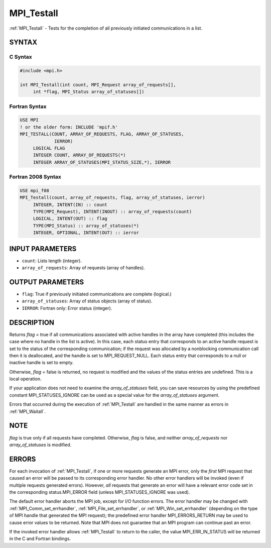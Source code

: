 .. _mpi_testall:


MPI_Testall
===========

.. include_body

:ref:`MPI_Testall` - Tests for the completion of all previously initiated
communications in a list.


SYNTAX
------


C Syntax
^^^^^^^^

.. code-block:: c

   #include <mpi.h>

   int MPI_Testall(int count, MPI_Request array_of_requests[],
   	int *flag, MPI_Status array_of_statuses[])


Fortran Syntax
^^^^^^^^^^^^^^

.. code-block:: fortran

   USE MPI
   ! or the older form: INCLUDE 'mpif.h'
   MPI_TESTALL(COUNT, ARRAY_OF_REQUESTS, FLAG, ARRAY_OF_STATUSES,
   		IERROR)
   	LOGICAL	FLAG
   	INTEGER	COUNT, ARRAY_OF_REQUESTS(*)
   	INTEGER	ARRAY_OF_STATUSES(MPI_STATUS_SIZE,*), IERROR


Fortran 2008 Syntax
^^^^^^^^^^^^^^^^^^^

.. code-block:: fortran

   USE mpi_f08
   MPI_Testall(count, array_of_requests, flag, array_of_statuses, ierror)
   	INTEGER, INTENT(IN) :: count
   	TYPE(MPI_Request), INTENT(INOUT) :: array_of_requests(count)
   	LOGICAL, INTENT(OUT) :: flag
   	TYPE(MPI_Status) :: array_of_statuses(*)
   	INTEGER, OPTIONAL, INTENT(OUT) :: ierror


INPUT PARAMETERS
----------------
* ``count``: Lists length (integer).
* ``array_of_requests``: Array of requests (array of handles).

OUTPUT PARAMETERS
-----------------
* ``flag``: True if previously initiated communications are complete (logical.)
* ``array_of_statuses``: Array of status objects (array of status).
* ``IERROR``: Fortran only: Error status (integer).

DESCRIPTION
-----------

Returns *flag* = true if all communications associated with active
handles in the array have completed (this includes the case where no
handle in the list is active). In this case, each status entry that
corresponds to an active handle request is set to the status of the
corresponding communication; if the request was allocated by a
nonblocking communication call then it is deallocated, and the handle is
set to MPI_REQUEST_NULL. Each status entry that corresponds to a null or
inactive handle is set to empty.

Otherwise, *flag* = false is returned, no request is modified and the
values of the status entries are undefined. This is a local operation.

If your application does not need to examine the *array_of_statuses*
field, you can save resources by using the predefined constant
MPI_STATUSES_IGNORE can be used as a special value for the
*array_of_statuses* argument.

Errors that occurred during the execution of :ref:`MPI_Testall` are handled in
the same manner as errors in :ref:`MPI_Waitall`.


NOTE
----

*flag* is true only if all requests have completed. Otherwise, *flag* is
false, and neither *array_of_requests* nor *array_of_statuses* is
modified.


ERRORS
------

For each invocation of :ref:`MPI_Testall`, if one or more requests generate an
MPI error, only the *first* MPI request that caused an error will be
passed to its corresponding error handler. No other error handlers will
be invoked (even if multiple requests generated errors). However, *all*
requests that generate an error will have a relevant error code set in
the corresponding status.MPI_ERROR field (unless MPI_STATUSES_IGNORE was
used).

The default error handler aborts the MPI job, except for I/O function
errors. The error handler may be changed with :ref:`MPI_Comm_set_errhandler`,
:ref:`MPI_File_set_errhandler`, or :ref:`MPI_Win_set_errhandler` (depending on the
type of MPI handle that generated the MPI request); the predefined error
handler MPI_ERRORS_RETURN may be used to cause error values to be
returned. Note that MPI does not guarantee that an MPI program can
continue past an error.

If the invoked error handler allows :ref:`MPI_Testall` to return to the caller,
the value MPI_ERR_IN_STATUS will be returned in the C and Fortran
bindings.


.. seealso::
   | :ref:`MPI_Comm_set_errhandler`
   | :ref:`MPI_File_set_errhandler`
   | :ref:`MPI_Test`
   | :ref:`MPI_Testany`
   | :ref:`MPI_Testsome`
   | :ref:`MPI_Wait`
   | :ref:`MPI_Waitall`
   | :ref:`MPI_Waitany`
   | :ref:`MPI_Waitsome`
   | :ref:`MPI_Win_set_errhandler`
